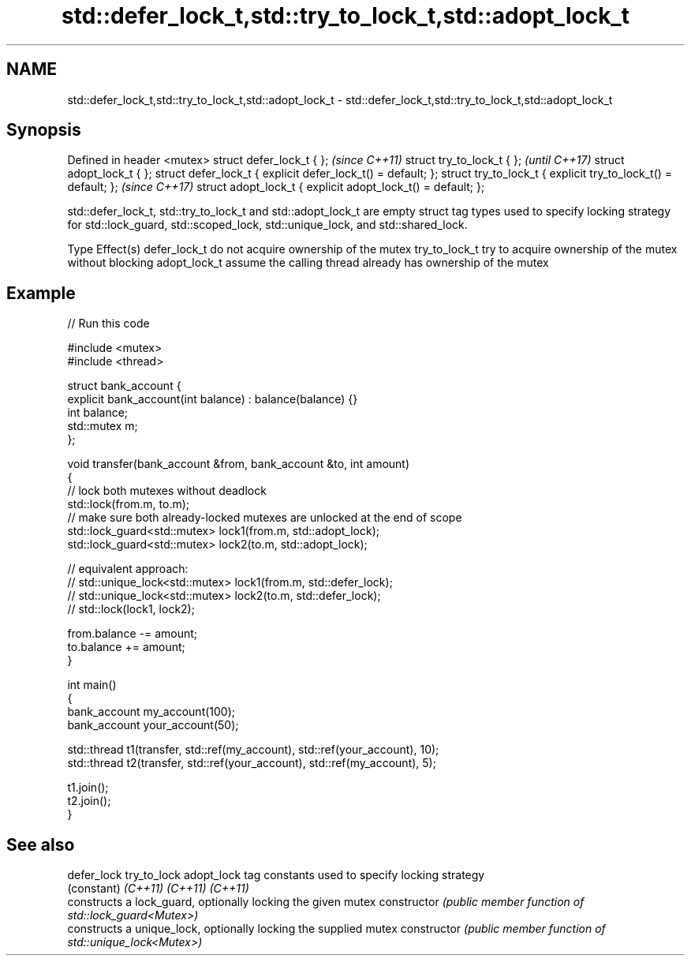 .TH std::defer_lock_t,std::try_to_lock_t,std::adopt_lock_t 3 "2020.03.24" "http://cppreference.com" "C++ Standard Libary"
.SH NAME
std::defer_lock_t,std::try_to_lock_t,std::adopt_lock_t \- std::defer_lock_t,std::try_to_lock_t,std::adopt_lock_t

.SH Synopsis

Defined in header <mutex>
struct defer_lock_t { };                                       \fI(since C++11)\fP
struct try_to_lock_t { };                                      \fI(until C++17)\fP
struct adopt_lock_t { };
struct defer_lock_t { explicit defer_lock_t() = default; };
struct try_to_lock_t { explicit try_to_lock_t() = default; };  \fI(since C++17)\fP
struct adopt_lock_t { explicit adopt_lock_t() = default; };

std::defer_lock_t, std::try_to_lock_t and std::adopt_lock_t are empty struct tag types used to specify locking strategy for std::lock_guard, std::scoped_lock, std::unique_lock, and std::shared_lock.


Type          Effect(s)
defer_lock_t  do not acquire ownership of the mutex
try_to_lock_t try to acquire ownership of the mutex without blocking
adopt_lock_t  assume the calling thread already has ownership of the mutex


.SH Example


// Run this code

  #include <mutex>
  #include <thread>

  struct bank_account {
      explicit bank_account(int balance) : balance(balance) {}
      int balance;
      std::mutex m;
  };

  void transfer(bank_account &from, bank_account &to, int amount)
  {
      // lock both mutexes without deadlock
      std::lock(from.m, to.m);
      // make sure both already-locked mutexes are unlocked at the end of scope
      std::lock_guard<std::mutex> lock1(from.m, std::adopt_lock);
      std::lock_guard<std::mutex> lock2(to.m, std::adopt_lock);

  // equivalent approach:
  //    std::unique_lock<std::mutex> lock1(from.m, std::defer_lock);
  //    std::unique_lock<std::mutex> lock2(to.m, std::defer_lock);
  //    std::lock(lock1, lock2);

      from.balance -= amount;
      to.balance += amount;
  }

  int main()
  {
      bank_account my_account(100);
      bank_account your_account(50);

      std::thread t1(transfer, std::ref(my_account), std::ref(your_account), 10);
      std::thread t2(transfer, std::ref(your_account), std::ref(my_account), 5);

      t1.join();
      t2.join();
  }



.SH See also



defer_lock
try_to_lock
adopt_lock    tag constants used to specify locking strategy
              (constant)
\fI(C++11)\fP
\fI(C++11)\fP
\fI(C++11)\fP
              constructs a lock_guard, optionally locking the given mutex
constructor   \fI(public member function of std::lock_guard<Mutex>)\fP
              constructs a unique_lock, optionally locking the supplied mutex
constructor   \fI(public member function of std::unique_lock<Mutex>)\fP




